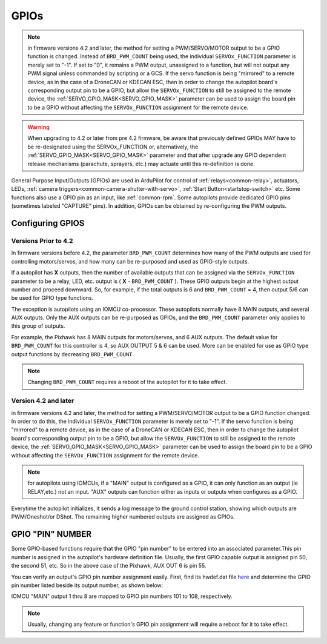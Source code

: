 .. _common-gpios:

=====
GPIOs
=====

.. note:: in firmware versions 4.2 and later, the method for setting a PWM/SERVO/MOTOR output to be a GPIO function is changed. Instead of ``BRD_PWM_COUNT`` being used, the individual ``SERVOx_FUNCTION`` parameter is merely set to "-1". If set to "0", it remains a PWM output, unassigned to a function, but will not output any PWM signal unless commanded by scripting or a GCS. If the servo function is being "mirrored" to a remote device, as in the case of a DroneCAN or KDECAN ESC, then in order to change the autopilot board's corresponding output pin to be a GPIO, but allow the ``SERVOx_FUNCTION`` to still be assigned to the remote device, the :ref:`SERVO_GPIO_MASK<SERVO_GPIO_MASK>` parameter can be used to assign the board pin to be a GPIO without affecting the ``SERVOx_FUNCTION`` assignment for the remote device.

.. warning:: When upgrading to 4.2 or later from pre 4.2 firmware, be aware that previously defined GPIOs MAY have to be re-designated using the SERVOx_FUNCTION or, alternatively, the :ref:`SERVO_GPIO_MASK<SERVO_GPIO_MASK>` parameter and that after upgrade any GPIO dependent release mechanisms (parachute, sprayers, etc.) may actuate until this re-definition is done.

General Purpose Input/Outputs (GPIOs) are used in ArduPilot for control of :ref:`relays<common-relay>`, actuators, LEDs, :ref:`camera triggers<common-camera-shutter-with-servo>`, :ref:`Start Button<startstop-switch>` etc. Some functions also use a GPIO pin as an input, like :ref:`common-rpm`. Some autopilots provide dedicated GPIO pins (sometimes labeled "CAPTURE" pins). In addition, GPIOs can be obtained by re-configuring the PWM outputs.

Configuring GPIOS
=================
Versions Prior to 4.2
---------------------
In firmware versions before 4.2,  the parameter ``BRD_PWM_COUNT`` determines how many of the PWM outputs are used for controlling motors/servos, and how many can be re-purposed and used as GPIO-style outputs.

If a autopilot has **X** outputs, then the number of available outputs that can be assigned via the ``SERVOx_FUNCTION`` parameter to be a relay, LED, etc. output is ( **X** - ``BRD_PWM_COUNT`` ). These GPIO outputs begin at the highest output number and proceed downward. So, for example, if the total outputs is 6 and ``BRD_PWM_COUNT`` = 4, then output 5/6 can be used for GPIO type functions.

The exception is autopilots using an IOMCU co-processor. These autopilots normally have 8 MAIN outputs, and several AUX outputs. Only the AUX outputs can be re-purposed as GPIOs, and the ``BRD_PWM_COUNT`` parameter only applies to this group of outputs.

For example, the Pixhawk has 8 MAIN outputs for motors/servos, and 6 AUX outputs. The default value for ``BRD_PWM_COUNT`` for this controller is 4, so AUX OUTPUT 5 & 6 can be used. More can be enabled for use as GPIO type output functions by decreasing ``BRD_PWM_COUNT``.

.. image:: ../../../images/Relay_Pixhawk.jpg

.. note:: Changing ``BRD_PWM_COUNT`` requires a reboot of the autopilot for it to take effect.

Version 4.2 and later
---------------------
in firmware versions 4.2 and later, the method for setting a PWM/SERVO/MOTOR output to be a GPIO function changed. In order to do this, the individual ``SERVOx_FUNCTION`` parameter is merely set to "-1". If the servo function is being "mirrored" to a remote device, as in the case of a DroneCAN or KDECAN ESC, then in order to change the autopilot board's corresponding output pin to be a GPIO, but allow the ``SERVOx_FUNCTION`` to still be assigned to the remote device, the :ref:`SERVO_GPIO_MASK<SERVO_GPIO_MASK>` parameter can be used to assign the board pin to be a GPIO without affecting the ``SERVOx_FUNCTION`` assignment for the remote device.

.. note:: for autopilots using IOMCUs, if a "MAIN" output is configured as a GPIO, it can only function as an output (ie RELAY,etc.) not an input. "AUX" outputs can function either as inputs or outputs when configures as a GPIO.

Everytime the autopilot initializes, it sends a log message to the ground control station, showing which outputs are PWM/Oneshot/or DShot. The remaining higher numbered outputs are assigned as GPIOs.

.. image:: ../../../images/RCOutbanner.jpg


GPIO "PIN" NUMBER
=================

Some GPIO-based functions require that the GPIO "pin number" to be entered into an associated parameter.This pin number is assigned in the autopilot's hardware definition file. Usually, the first GPIO capable output is assigned pin 50, the second 51, etc. So in the above case of the Pixhawk, AUX OUT 6 is pin 55.

You can verify an output's GPIO pin number assignment easily. First, find its hwdef.dat file `here <https://github.com/ArduPilot/ardupilot/tree/master/libraries/AP_HAL_ChibiOS/hwdef>`__ and determine the GPIO pin number listed beside its output number, as shown below:

.. image:: ../../../images/GPIO_numbers.png


IOMCU "MAIN" output 1 thru 8 are mapped to GPIO pin numbers 101 to 108, respectively.

.. note:: Usually, changing any feature or function's GPIO pin assignment will require a reboot for it to take effect.

